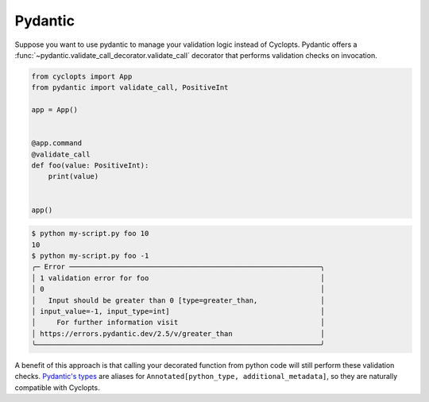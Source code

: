 ========
Pydantic
========
Suppose you want to use pydantic to manage your validation logic instead of Cyclopts.
Pydantic offers a :func:`~pydantic.validate_call_decorator.validate_call` decorator that performs validation checks on invocation.

.. code-block:: python

   from cyclopts import App
   from pydantic import validate_call, PositiveInt

   app = App()


   @app.command
   @validate_call
   def foo(value: PositiveInt):
       print(value)


   app()

.. code-block:: console

   $ python my-script.py foo 10
   10
   $ python my-script.py foo -1
   ╭─ Error ────────────────────────────────────────────────────────────╮
   │ 1 validation error for foo                                         │
   │ 0                                                                  │
   │   Input should be greater than 0 [type=greater_than,               │
   │ input_value=-1, input_type=int]                                    │
   │     For further information visit                                  │
   │ https://errors.pydantic.dev/2.5/v/greater_than                     │
   ╰────────────────────────────────────────────────────────────────────╯

A benefit of this approach is that calling your decorated function from python code will still perform these validation checks.
`Pydantic's types`_ are aliases for ``Annotated[python_type, additional_metadata]``, so they are naturally compatible with Cyclopts.

.. _validate_call: https://docs.pydantic.dev/latest/concepts/validation_decorator/
.. _Pydantic's types: https://docs.pydantic.dev/latest/api/types/
